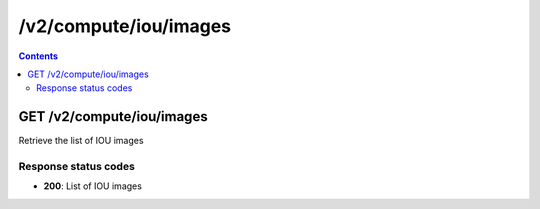 /v2/compute/iou/images
------------------------------------------------------------------------------------------------------------------------------------------

.. contents::

GET /v2/compute/iou/images
~~~~~~~~~~~~~~~~~~~~~~~~~~~~~~~~~~~~~~~~~~~~~~~~~~~~~~~~~~~~~~~~~~~~~~~~~~~~~~~~~~~~~~~~~~~~~~~~~~~~~~~~~~~~~~~~~~~~~~~~~~~~~~~~~~~~~~~~~~~~~~~~~~~~~~~~~~~~~~
Retrieve the list of IOU images

Response status codes
**********************
- **200**: List of IOU images

